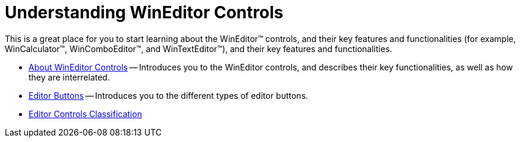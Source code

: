 ﻿////

|metadata|
{
    "name": "wineditors-understanding-wineditor-controls",
    "controlName": ["WinEditors"],
    "tags": ["Getting Started"],
    "guid": "{64DAF178-B8BB-4109-B775-96CAB9F0AA6B}",  
    "buildFlags": [],
    "createdOn": "0001-01-01T00:00:00Z"
}
|metadata|
////

= Understanding WinEditor Controls

This is a great place for you to start learning about the WinEditor™ controls, and their key features and functionalities (for example, WinCalculator™, WinComboEditor™, and WinTextEditor™), and their key features and functionalities.

* link:wineditors-about-wineditor-controls.html[About WinEditor Controls] -- Introduces you to the WinEditor controls, and describes their key functionalities, as well as how they are interrelated.
* link:wineditors-editor-buttons.html[Editor Buttons] -- Introduces you to the different types of editor buttons.
* link:wineditors-editor-controls-classification.html[Editor Controls Classification]
